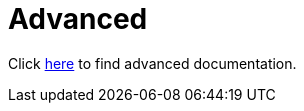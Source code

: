 = Advanced
:jbake-date: 2016-03-16
:jbake-type: page
:jbake-status: published
:jbake-tomeepdf:

Click xref:../docs.adoc[here] to find advanced documentation.
